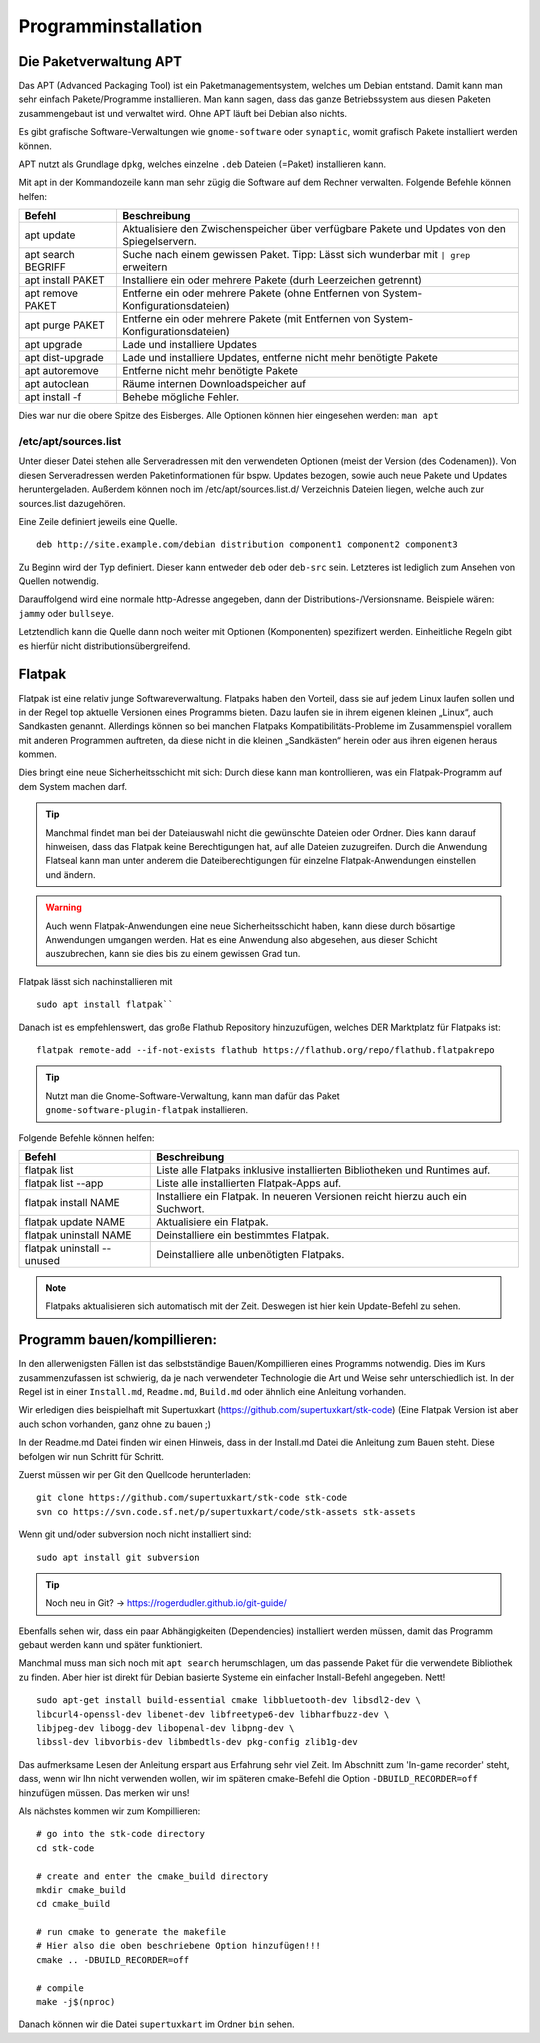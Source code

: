 Programminstallation
====================

Die Paketverwaltung APT
-----------------------
Das APT (Advanced Packaging Tool) ist ein Paketmanagementsystem, welches um Debian entstand.
Damit kann man sehr einfach Pakete/Programme installieren. 
Man kann sagen, dass das ganze Betriebssystem aus diesen Paketen zusammengebaut ist und verwaltet wird.
Ohne APT läuft bei Debian also nichts.

Es gibt grafische Software-Verwaltungen wie ``gnome-software`` oder ``synaptic``, womit grafisch Pakete
installiert werden können.

APT nutzt als Grundlage ``dpkg``, welches einzelne ``.deb`` Dateien (=Paket) installieren kann.

Mit apt in der Kommandozeile kann man sehr zügig die Software auf dem Rechner verwalten.
Folgende Befehle können helfen:

========================== ================================================================================================================
   **Befehl**                 **Beschreibung**
-------------------------- ----------------------------------------------------------------------------------------------------------------
apt update                 Aktualisiere den Zwischenspeicher über verfügbare Pakete und Updates von den Spiegelservern.
apt search BEGRIFF         Suche nach einem gewissen Paket. Tipp: Lässt sich wunderbar mit ``| grep`` erweitern
apt install PAKET          Installiere ein oder mehrere Pakete (durh Leerzeichen getrennt)
apt remove PAKET           Entferne ein oder mehrere Pakete (ohne Entfernen von System-Konfigurationsdateien)
apt purge PAKET            Entferne ein oder mehrere Pakete (mit Entfernen von System-Konfigurationsdateien)
apt upgrade                Lade und installiere Updates
apt dist-upgrade           Lade und installiere Updates, entferne nicht mehr benötigte Pakete
apt autoremove             Entferne nicht mehr benötigte Pakete
apt autoclean              Räume internen Downloadspeicher auf
apt install -f             Behebe mögliche Fehler.

========================== ================================================================================================================

Dies war nur die obere Spitze des Eisberges.
Alle Optionen können hier eingesehen werden: ``man apt``

/etc/apt/sources.list
^^^^^^^^^^^^^^^^^^^^^
Unter dieser Datei stehen alle Serveradressen mit den verwendeten Optionen (meist der Version (des Codenamen)).
Von diesen Serveradressen werden Paketinformationen für bspw. Updates bezogen, 
sowie auch neue Pakete und Updates heruntergeladen.
Außerdem können noch im /etc/apt/sources.list.d/ Verzeichnis Dateien liegen, welche auch zur sources.list dazugehören.

Eine Zeile definiert jeweils eine Quelle.

::

    deb http://site.example.com/debian distribution component1 component2 component3

Zu Beginn wird der Typ definiert. Dieser kann entweder ``deb`` oder ``deb-src`` sein. 
Letzteres ist lediglich zum Ansehen von Quellen notwendig.

Darauffolgend wird eine normale http-Adresse angegeben, dann der Distributions-/Versionsname.
Beispiele wären: ``jammy`` oder ``bullseye``.

Letztendlich kann die Quelle dann noch weiter mit Optionen (Komponenten) spezifizert werden.
Einheitliche Regeln gibt es hierfür nicht distributionsübergreifend.

Flatpak
-------
Flatpak ist eine relativ junge Softwareverwaltung.
Flatpaks haben den Vorteil, dass sie auf jedem Linux laufen sollen und 
in der Regel top aktuelle Versionen eines Programms bieten. 
Dazu laufen sie in ihrem eigenen kleinen „Linux“, auch Sandkasten genannt. 
Allerdings können so bei manchen Flatpaks Kompatibilitäts-Probleme im Zusammenspiel 
vorallem mit anderen Programmen auftreten, da diese nicht in die kleinen „Sandkästen“ herein 
oder aus ihren eigenen heraus kommen.

Dies bringt eine neue Sicherheitsschicht mit sich: 
Durch diese kann man kontrollieren, was ein Flatpak-Programm auf dem System machen darf.

.. tip:: 
    Manchmal findet man bei der Dateiauswahl nicht die gewünschte Dateien oder Ordner. 
    Dies kann darauf hinweisen, dass das Flatpak keine Berechtigungen hat, 
    auf alle Dateien zuzugreifen. 
    Durch die Anwendung Flatseal kann man unter anderem die Dateiberechtigungen 
    für einzelne Flatpak-Anwendungen einstellen und ändern.

.. warning:: 
    Auch wenn Flatpak-Anwendungen eine neue Sicherheitsschicht haben, 
    kann diese durch bösartige Anwendungen umgangen werden. 
    Hat es eine Anwendung also abgesehen, aus dieser Schicht auszubrechen, 
    kann sie dies bis zu einem gewissen Grad tun.

Flatpak lässt sich nachinstallieren mit 

::

    sudo apt install flatpak``

Danach ist es empfehlenswert, das große Flathub Repository hinzuzufügen, 
welches DER Marktplatz für Flatpaks ist:

::

    flatpak remote-add --if-not-exists flathub https://flathub.org/repo/flathub.flatpakrepo


.. tip:: 
    Nutzt man die Gnome-Software-Verwaltung, kann man dafür das Paket ``gnome-software-plugin-flatpak`` installieren.


Folgende Befehle können helfen:

========================== ================================================================================================================
   **Befehl**                 **Beschreibung**
-------------------------- ----------------------------------------------------------------------------------------------------------------
flatpak list               Liste alle Flatpaks inklusive installierten Bibliotheken und Runtimes auf.
flatpak list --app         Liste alle installierten Flatpak-Apps auf.
flatpak install NAME       Installiere ein Flatpak. In neueren Versionen reicht hierzu auch ein Suchwort.
flatpak update NAME        Aktualisiere ein Flatpak.
flatpak uninstall NAME     Deinstalliere ein bestimmtes Flatpak.
flatpak uninstall --unused Deinstalliere alle unbenötigten Flatpaks.

========================== ================================================================================================================

.. note:: 
    Flatpaks aktualisieren sich automatisch mit der Zeit. Deswegen ist hier kein Update-Befehl zu sehen.

Programm bauen/kompillieren:
----------------------------
In den allerwenigsten Fällen ist das selbstständige Bauen/Kompillieren eines Programms
notwendig. Dies im Kurs zusammenzufassen ist schwierig, da je nach verwendeter Technologie
die Art und Weise sehr unterschiedlich ist.
In der Regel ist in einer ``Install.md``, ``Readme.md``, ``Build.md`` oder ähnlich eine
Anleitung vorhanden.

Wir erledigen dies beispielhaft mit Supertuxkart (https://github.com/supertuxkart/stk-code)
(Eine Flatpak Version ist aber auch schon vorhanden, ganz ohne zu bauen ;)

In der Readme.md Datei finden wir einen Hinweis, dass in der Install.md Datei die Anleitung zum Bauen steht.
Diese befolgen wir nun Schritt für Schritt.

Zuerst müssen wir per Git den Quellcode herunterladen:

::

    git clone https://github.com/supertuxkart/stk-code stk-code
    svn co https://svn.code.sf.net/p/supertuxkart/code/stk-assets stk-assets


Wenn git und/oder subversion noch nicht installiert sind:

::

    sudo apt install git subversion


.. tip:: 
    Noch neu in Git? -> https://rogerdudler.github.io/git-guide/


Ebenfalls sehen wir, dass ein paar Abhängigkeiten (Dependencies) installiert werden müssen,
damit das Programm gebaut werden kann und später funktioniert.

Manchmal muss man sich noch mit ``apt search`` herumschlagen, um das passende Paket
für die verwendete Bibliothek zu finden. Aber hier ist direkt für Debian basierte Systeme
ein einfacher Install-Befehl angegeben. Nett!

::

    sudo apt-get install build-essential cmake libbluetooth-dev libsdl2-dev \
    libcurl4-openssl-dev libenet-dev libfreetype6-dev libharfbuzz-dev \
    libjpeg-dev libogg-dev libopenal-dev libpng-dev \
    libssl-dev libvorbis-dev libmbedtls-dev pkg-config zlib1g-dev


Das aufmerksame Lesen der Anleitung erspart aus Erfahrung sehr viel Zeit.
Im Abschnitt zum 'In-game recorder' steht, dass, wenn wir Ihn nicht verwenden wollen,
wir im späteren cmake-Befehl die Option ``-DBUILD_RECORDER=off`` hinzufügen müssen.
Das merken wir uns!

Als nächstes kommen wir zum Kompillieren:

::
    
    # go into the stk-code directory
    cd stk-code

    # create and enter the cmake_build directory
    mkdir cmake_build
    cd cmake_build

    # run cmake to generate the makefile
    # Hier also die oben beschriebene Option hinzufügen!!!
    cmake .. -DBUILD_RECORDER=off

    # compile
    make -j$(nproc)


Danach können wir die Datei ``supertuxkart`` im Ordner ``bin`` sehen.


